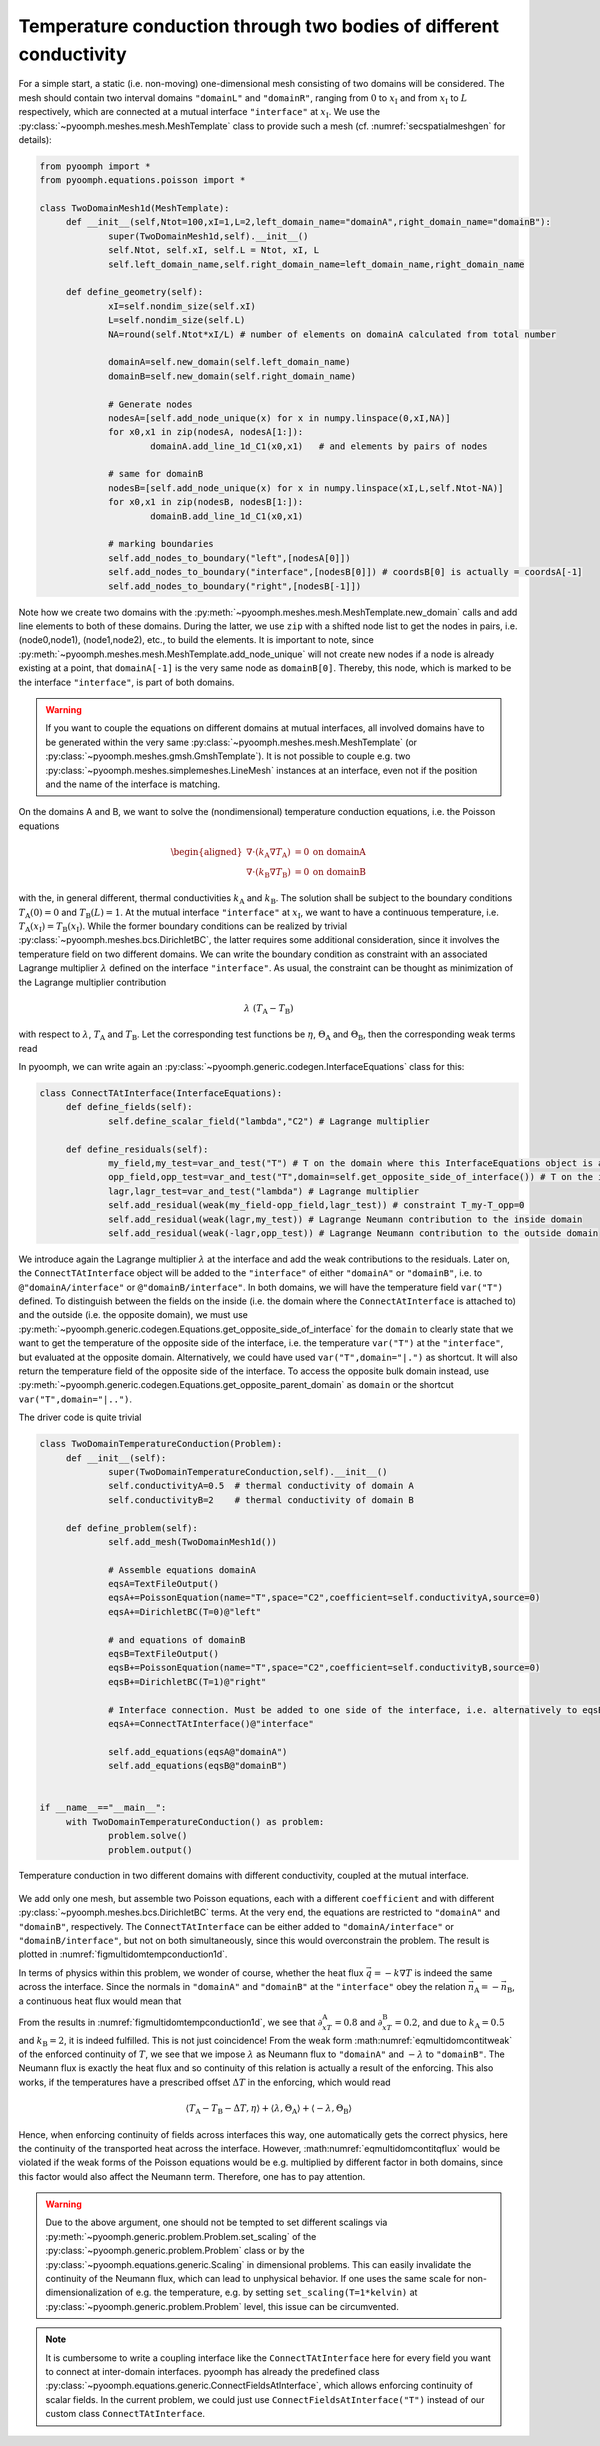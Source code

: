 .. _secmultidomheatcond:

Temperature conduction through two bodies of different conductivity
-------------------------------------------------------------------

For a simple start, a static (i.e. non-moving) one-dimensional mesh consisting of two domains will be considered. The mesh should contain two interval domains ``"domainL"`` and ``"domainR"``, ranging from :math:`0` to :math:`x_\text{I}` and from :math:`x_\text{I}` to :math:`L` respectively, which are connected at a mutual interface ``"interface"`` at :math:`x_\text{I}`. We use the :py:class:`~pyoomph.meshes.mesh.MeshTemplate` class to provide such a mesh (cf. :numref:`secspatialmeshgen` for details):

.. code:: python

   from pyoomph import *
   from pyoomph.equations.poisson import *

   class TwoDomainMesh1d(MeshTemplate):
   	def __init__(self,Ntot=100,xI=1,L=2,left_domain_name="domainA",right_domain_name="domainB"):
   		super(TwoDomainMesh1d,self).__init__()
   		self.Ntot, self.xI, self.L = Ntot, xI, L
   		self.left_domain_name,self.right_domain_name=left_domain_name,right_domain_name

   	def define_geometry(self):
   		xI=self.nondim_size(self.xI)
   		L=self.nondim_size(self.L)
   		NA=round(self.Ntot*xI/L) # number of elements on domainA calculated from total number 
   		
   		domainA=self.new_domain(self.left_domain_name)
   		domainB=self.new_domain(self.right_domain_name)
   		
   		# Generate nodes 
   		nodesA=[self.add_node_unique(x) for x in numpy.linspace(0,xI,NA)]
   		for x0,x1 in zip(nodesA, nodesA[1:]):
   			domainA.add_line_1d_C1(x0,x1)	# and elements by pairs of nodes
   			
   		# same for domainB
   		nodesB=[self.add_node_unique(x) for x in numpy.linspace(xI,L,self.Ntot-NA)]
   		for x0,x1 in zip(nodesB, nodesB[1:]):
   			domainB.add_line_1d_C1(x0,x1)
   			
   		# marking boundaries
   		self.add_nodes_to_boundary("left",[nodesA[0]])
   		self.add_nodes_to_boundary("interface",[nodesB[0]]) # coordsB[0] is actually = coordsA[-1]
   		self.add_nodes_to_boundary("right",[nodesB[-1]])

Note how we create two domains with the :py:meth:`~pyoomph.meshes.mesh.MeshTemplate.new_domain` calls and add line elements to both of these domains. During the latter, we use ``zip`` with a shifted node list to get the nodes in pairs, i.e. (node0,node1), (node1,node2), etc., to build the elements. It is important to note, since :py:meth:`~pyoomph.meshes.mesh.MeshTemplate.add_node_unique` will not create new nodes if a node is already existing at a point, that ``domainA[-1]`` is the very same node as ``domainB[0]``. Thereby, this node, which is marked to be the interface ``"interface"``, is part of both domains.

.. warning::

   If you want to couple the equations on different domains at mutual interfaces, all involved domains have to be generated within the very same :py:class:`~pyoomph.meshes.mesh.MeshTemplate` (or :py:class:`~pyoomph.meshes.gmsh.GmshTemplate`). It is not possible to couple e.g. two :py:class:`~pyoomph.meshes.simplemeshes.LineMesh` instances at an interface, even not if the position and the name of the interface is matching.

On the domains A and B, we want to solve the (nondimensional) temperature conduction equations, i.e. the Poisson equations

.. math::

   \begin{aligned}
   \nabla\cdot\left(k_\text{A}\nabla T_\text{A}\right)&=0&\text{on domainA}\\
   \nabla\cdot\left(k_\text{B}\nabla T_\text{B}\right)&=0&\text{on domainB}
   \end{aligned}

with the, in general different, thermal conductivities :math:`k_\text{A}` and :math:`k_\text{B}`. The solution shall be subject to the boundary conditions :math:`T_\text{A}(0)=0` and :math:`T_\text{B}(L)=1`. At the mutual interface ``"interface"`` at :math:`x_\text{I}`, we want to have a continuous temperature, i.e. :math:`T_\text{A}(x_\text{I})=T_\text{B}(x_\text{I})`. While the former boundary conditions can be realized by trivial :py:class:`~pyoomph.meshes.bcs.DirichletBC`, the latter requires some additional consideration, since it involves the temperature field on two different domains. We can write the boundary condition as constraint with an associated Lagrange multiplier :math:`\lambda` defined on the interface ``"interface"``. As usual, the constraint can be thought as minimization of the Lagrange multiplier contribution

.. math:: \lambda \; \left(T_\text{A}-T_\text{B}\right)

with respect to :math:`\lambda`, :math:`T_\text{A}` and :math:`T_\text{B}`. Let the corresponding test functions be :math:`\eta`, :math:`\Theta_\text{A}` and :math:`\Theta_\text{B}`, then the corresponding weak terms read

.. math:: :label: eqmultidomcontitweak

   \left\langle T_\text{A}-T_\text{B},\eta \right\rangle+\left\langle \lambda,\Theta_\text{A} \right\rangle+\left\langle -\lambda,\Theta_\text{B} \right\rangle

In pyoomph, we can write again an :py:class:`~pyoomph.generic.codegen.InterfaceEquations` class for this:

.. code:: python

   class ConnectTAtInterface(InterfaceEquations):		
   	def define_fields(self):
   		self.define_scalar_field("lambda","C2") # Lagrange multiplier
   		
   	def define_residuals(self):
   		my_field,my_test=var_and_test("T") # T on the domain where this InterfaceEquations object is attached to
   		opp_field,opp_test=var_and_test("T",domain=self.get_opposite_side_of_interface()) # T on the interface, but evaluated in the opposite domain
   		lagr,lagr_test=var_and_test("lambda") # Lagrange multiplier
   		self.add_residual(weak(my_field-opp_field,lagr_test)) # constraint T_my-T_opp=0
   		self.add_residual(weak(lagr,my_test)) # Lagrange Neumann contribution to the inside domain
   		self.add_residual(weak(-lagr,opp_test)) # Lagrange Neumann contribution to the outside domain

We introduce again the Lagrange multiplier :math:`\lambda` at the interface and add the weak contributions to the residuals. Later on, the ``ConnectTAtInterface`` object will be added to the ``"interface"`` of either ``"domainA"`` or ``"domainB"``, i.e. to ``@"domainA/interface"`` or ``@"domainB/interface"``. In both domains, we will have the temperature field ``var("T")`` defined. To distinguish between the fields on the inside (i.e. the domain where the ``ConnectAtInterface`` is attached to) and the outside (i.e. the opposite domain), we must use :py:meth:`~pyoomph.generic.codegen.Equations.get_opposite_side_of_interface` for the ``domain`` to clearly state that we want to get the temperature of the opposite side of the interface, i.e. the temperature ``var("T")`` at the ``"interface"``, but evaluated at the opposite domain. Alternatively, we could have used ``var("T",domain="|.")`` as shortcut. It will also return the temperature field of the opposite side of the interface. To access the opposite bulk domain instead, use :py:meth:`~pyoomph.generic.codegen.Equations.get_opposite_parent_domain` as ``domain`` or the shortcut ``var("T",domain="|..")``.

The driver code is quite trivial

.. code:: python

   class TwoDomainTemperatureConduction(Problem):
   	def __init__(self):
   		super(TwoDomainTemperatureConduction,self).__init__()
   		self.conductivityA=0.5	# thermal conductivity of domain A
   		self.conductivityB=2	# thermal conductivity of domain B
   		
   	def define_problem(self):
   		self.add_mesh(TwoDomainMesh1d())
   		
   		# Assemble equations domainA
   		eqsA=TextFileOutput()
   		eqsA+=PoissonEquation(name="T",space="C2",coefficient=self.conductivityA,source=0)
   		eqsA+=DirichletBC(T=0)@"left"

   		# and equations of domainB
   		eqsB=TextFileOutput()
   		eqsB+=PoissonEquation(name="T",space="C2",coefficient=self.conductivityB,source=0)		
   		eqsB+=DirichletBC(T=1)@"right"	
   		
   		# Interface connection. Must be added to one side of the interface, i.e. alternatively to eqsB
   		eqsA+=ConnectTAtInterface()@"interface"
   		
   		self.add_equations(eqsA@"domainA")
   		self.add_equations(eqsB@"domainB")		

   		
   if __name__=="__main__":
   	with TwoDomainTemperatureConduction() as problem:
   		problem.solve()
   		problem.output()

..  figure:: temp_conduction_1d.*
	:name: figmultidomtempconduction1d
	:align: center
	:alt: Temperature conduction in two different domains with different conductivity.
	:class: with-shadow
	:width: 70%

	Temperature conduction in two different domains with different conductivity, coupled at the mutual interface.


.. only:: html

	.. container:: downloadbutton

		:download:`Download this example <temperature_conduction.py>`
		
		:download:`Download all examples <../tutorial_example_scripts.zip>`   	
		    


We add only one mesh, but assemble two Poisson equations, each with a different ``coefficient`` and with different :py:class:`~pyoomph.meshes.bcs.DirichletBC` terms. At the very end, the equations are restricted to ``"domainA"`` and ``"domainB"``, respectively. The ``ConnectTAtInterface`` can be either added to ``"domainA/interface"`` or ``"domainB/interface"``, but not on both simultaneously, since this would overconstrain the problem. The result is plotted in :numref:`figmultidomtempconduction1d`.

In terms of physics within this problem, we wonder of course, whether the heat flux :math:`\vec{q}=-k\nabla T` is indeed the same across the interface. Since the normals in ``"domainA"`` and ``"domainB"`` at the ``"interface"`` obey the relation :math:`\vec{n}_\text{A}=-\vec{n}_\text{B}`, a continuous heat flux would mean that

.. math:: :label: eqmultidomcontitqflux

   \left(\vec{q}_\text{A}-\vec{q}_\text{B}\right)\cdot\vec{n}_\text{A}=-k_\text{A}\partial_xT_\text{A}+k_\text{B}\partial_xT_\text{B}=0\,.

From the results in :numref:`figmultidomtempconduction1d`, we see that :math:`\partial_xT_\text{A}=0.8` and :math:`\partial_xT_\text{B}=0.2`, and due to :math:`k_\text{A}=0.5` and :math:`k_\text{B}=2`, it is indeed fulfilled. This is not just coincidence! From the weak form :math:numref:`eqmultidomcontitweak` of the enforced continuity of :math:`T`, we see that we impose :math:`\lambda` as Neumann flux to ``"domainA"`` and :math:`-\lambda` to ``"domainB"``. The Neumann flux is exactly the heat flux and so continuity of this relation is actually a result of the enforcing. This also works, if the temperatures have a prescribed offset :math:`\Delta T` in the enforcing, which would read

.. math:: \left\langle T_\text{A}-T_\text{B}-\Delta T,\eta \right\rangle+\left\langle \lambda,\Theta_\text{A} \right\rangle+\left\langle -\lambda,\Theta_\text{B} \right\rangle

Hence, when enforcing continuity of fields across interfaces this way, one automatically gets the correct physics, here the continuity of the transported heat across the interface. However, :math:numref:`eqmultidomcontitqflux` would be violated if the weak forms of the Poisson equations would be e.g. multiplied by different factor in both domains, since this factor would also affect the Neumann term. Therefore, one has to pay attention.

.. warning::

   Due to the above argument, one should not be tempted to set different scalings via :py:meth:`~pyoomph.generic.problem.Problem.set_scaling` of the :py:class:`~pyoomph.generic.problem.Problem` class or by the :py:class:`~pyoomph.equations.generic.Scaling` in dimensional problems. This can easily invalidate the continuity of the Neumann flux, which can lead to unphysical behavior. If one uses the same scale for non-dimensionalization of e.g. the temperature, e.g. by setting ``set_scaling(T=1*kelvin)`` at :py:class:`~pyoomph.generic.problem.Problem` level, this issue can be circumvented.

.. note::

   It is cumbersome to write a coupling interface like the ``ConnectTAtInterface`` here for every field you want to connect at inter-domain interfaces. pyoomph has already the predefined class :py:class:`~pyoomph.equations.generic.ConnectFieldsAtInterface`, which allows enforcing continuity of scalar fields. In the current problem, we could just use ``ConnectFieldsAtInterface("T")`` instead of our custom class ``ConnectTAtInterface``.
